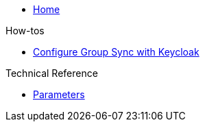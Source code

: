 * xref:index.adoc[Home]

.How-tos
* xref:how-tos/configure-keycloak-sync.adoc[Configure Group Sync with Keycloak]

.Technical Reference
* xref:references/parameters.adoc[Parameters]
